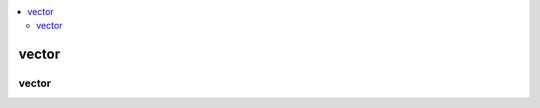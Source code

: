 .. contents::
   :local:
   :depth: 3

vector
===============================================================================

vector
--------------

.. code:: c++
